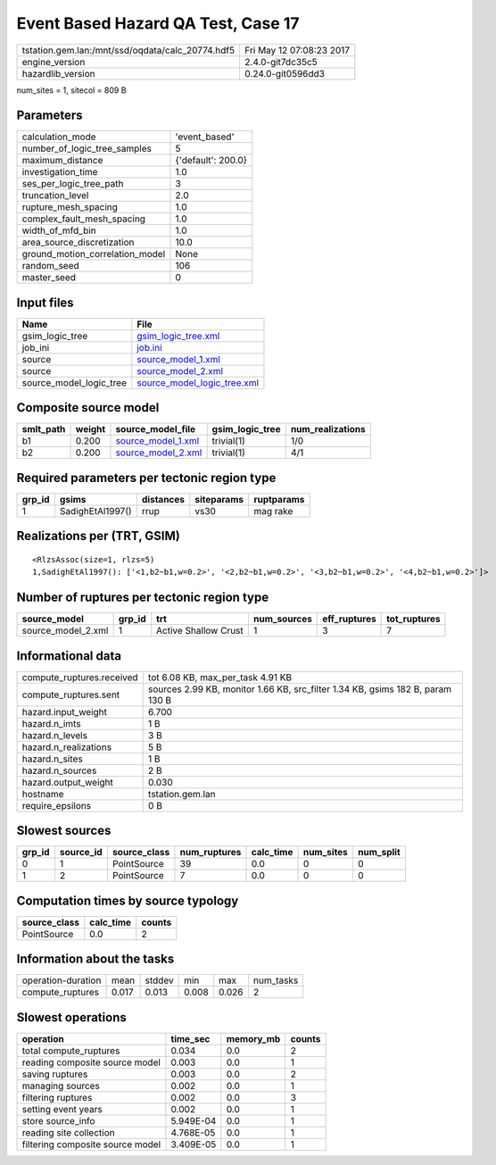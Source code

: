 Event Based Hazard QA Test, Case 17
===================================

================================================ ========================
tstation.gem.lan:/mnt/ssd/oqdata/calc_20774.hdf5 Fri May 12 07:08:23 2017
engine_version                                   2.4.0-git7dc35c5        
hazardlib_version                                0.24.0-git0596dd3       
================================================ ========================

num_sites = 1, sitecol = 809 B

Parameters
----------
=============================== ==================
calculation_mode                'event_based'     
number_of_logic_tree_samples    5                 
maximum_distance                {'default': 200.0}
investigation_time              1.0               
ses_per_logic_tree_path         3                 
truncation_level                2.0               
rupture_mesh_spacing            1.0               
complex_fault_mesh_spacing      1.0               
width_of_mfd_bin                1.0               
area_source_discretization      10.0              
ground_motion_correlation_model None              
random_seed                     106               
master_seed                     0                 
=============================== ==================

Input files
-----------
======================= ============================================================
Name                    File                                                        
======================= ============================================================
gsim_logic_tree         `gsim_logic_tree.xml <gsim_logic_tree.xml>`_                
job_ini                 `job.ini <job.ini>`_                                        
source                  `source_model_1.xml <source_model_1.xml>`_                  
source                  `source_model_2.xml <source_model_2.xml>`_                  
source_model_logic_tree `source_model_logic_tree.xml <source_model_logic_tree.xml>`_
======================= ============================================================

Composite source model
----------------------
========= ====== ========================================== =============== ================
smlt_path weight source_model_file                          gsim_logic_tree num_realizations
========= ====== ========================================== =============== ================
b1        0.200  `source_model_1.xml <source_model_1.xml>`_ trivial(1)      1/0             
b2        0.200  `source_model_2.xml <source_model_2.xml>`_ trivial(1)      4/1             
========= ====== ========================================== =============== ================

Required parameters per tectonic region type
--------------------------------------------
====== ================ ========= ========== ==========
grp_id gsims            distances siteparams ruptparams
====== ================ ========= ========== ==========
1      SadighEtAl1997() rrup      vs30       mag rake  
====== ================ ========= ========== ==========

Realizations per (TRT, GSIM)
----------------------------

::

  <RlzsAssoc(size=1, rlzs=5)
  1,SadighEtAl1997(): ['<1,b2~b1,w=0.2>', '<2,b2~b1,w=0.2>', '<3,b2~b1,w=0.2>', '<4,b2~b1,w=0.2>']>

Number of ruptures per tectonic region type
-------------------------------------------
================== ====== ==================== =========== ============ ============
source_model       grp_id trt                  num_sources eff_ruptures tot_ruptures
================== ====== ==================== =========== ============ ============
source_model_2.xml 1      Active Shallow Crust 1           3            7           
================== ====== ==================== =========== ============ ============

Informational data
------------------
============================ ==============================================================================
compute_ruptures.received    tot 6.08 KB, max_per_task 4.91 KB                                             
compute_ruptures.sent        sources 2.99 KB, monitor 1.66 KB, src_filter 1.34 KB, gsims 182 B, param 130 B
hazard.input_weight          6.700                                                                         
hazard.n_imts                1 B                                                                           
hazard.n_levels              3 B                                                                           
hazard.n_realizations        5 B                                                                           
hazard.n_sites               1 B                                                                           
hazard.n_sources             2 B                                                                           
hazard.output_weight         0.030                                                                         
hostname                     tstation.gem.lan                                                              
require_epsilons             0 B                                                                           
============================ ==============================================================================

Slowest sources
---------------
====== ========= ============ ============ ========= ========= =========
grp_id source_id source_class num_ruptures calc_time num_sites num_split
====== ========= ============ ============ ========= ========= =========
0      1         PointSource  39           0.0       0         0        
1      2         PointSource  7            0.0       0         0        
====== ========= ============ ============ ========= ========= =========

Computation times by source typology
------------------------------------
============ ========= ======
source_class calc_time counts
============ ========= ======
PointSource  0.0       2     
============ ========= ======

Information about the tasks
---------------------------
================== ===== ====== ===== ===== =========
operation-duration mean  stddev min   max   num_tasks
compute_ruptures   0.017 0.013  0.008 0.026 2        
================== ===== ====== ===== ===== =========

Slowest operations
------------------
================================ ========= ========= ======
operation                        time_sec  memory_mb counts
================================ ========= ========= ======
total compute_ruptures           0.034     0.0       2     
reading composite source model   0.003     0.0       1     
saving ruptures                  0.003     0.0       2     
managing sources                 0.002     0.0       1     
filtering ruptures               0.002     0.0       3     
setting event years              0.002     0.0       1     
store source_info                5.949E-04 0.0       1     
reading site collection          4.768E-05 0.0       1     
filtering composite source model 3.409E-05 0.0       1     
================================ ========= ========= ======